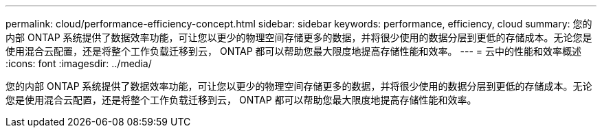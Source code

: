 ---
permalink: cloud/performance-efficiency-concept.html 
sidebar: sidebar 
keywords: performance, efficiency, cloud 
summary: 您的内部 ONTAP 系统提供了数据效率功能，可让您以更少的物理空间存储更多的数据，并将很少使用的数据分层到更低的存储成本。无论您是使用混合云配置，还是将整个工作负载迁移到云， ONTAP 都可以帮助您最大限度地提高存储性能和效率。 
---
= 云中的性能和效率概述
:icons: font
:imagesdir: ../media/


[role="lead"]
您的内部 ONTAP 系统提供了数据效率功能，可让您以更少的物理空间存储更多的数据，并将很少使用的数据分层到更低的存储成本。无论您是使用混合云配置，还是将整个工作负载迁移到云， ONTAP 都可以帮助您最大限度地提高存储性能和效率。
